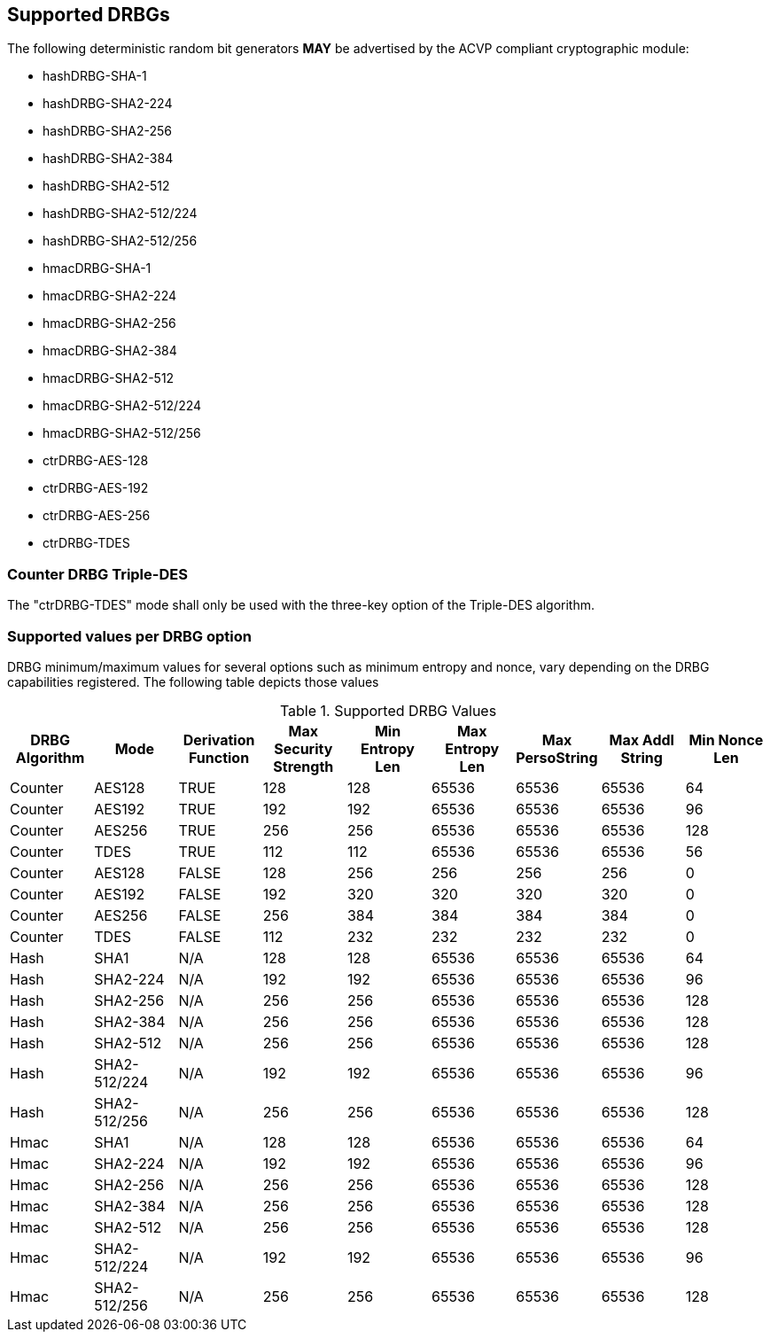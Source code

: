 
[#supported]
== Supported DRBGs

The following deterministic random bit generators *MAY* be advertised by the ACVP compliant cryptographic module:

* hashDRBG-SHA-1
* hashDRBG-SHA2-224
* hashDRBG-SHA2-256
* hashDRBG-SHA2-384
* hashDRBG-SHA2-512
* hashDRBG-SHA2-512/224
* hashDRBG-SHA2-512/256
* hmacDRBG-SHA-1
* hmacDRBG-SHA2-224
* hmacDRBG-SHA2-256
* hmacDRBG-SHA2-384
* hmacDRBG-SHA2-512
* hmacDRBG-SHA2-512/224
* hmacDRBG-SHA2-512/256
* ctrDRBG-AES-128
* ctrDRBG-AES-192
* ctrDRBG-AES-256
* ctrDRBG-TDES

=== Counter DRBG Triple-DES

The "ctrDRBG-TDES" mode shall only be used with the three-key option of the Triple-DES algorithm.

[[value_req_per_option]]
=== Supported values per DRBG option

DRBG minimum/maximum values for several options such as minimum entropy and nonce, vary depending on the DRBG capabilities registered. The following table depicts those values

[[supported_values]]
.Supported DRBG Values
|===
| DRBG Algorithm | Mode | Derivation Function | Max Security Strength | Min Entropy Len | Max Entropy Len | Max PersoString | Max Addl String | Min Nonce Len

| Counter | AES128 | TRUE | 128 | 128 | 65536 | 65536 | 65536 | 64
| Counter | AES192 | TRUE | 192 | 192 | 65536 | 65536 | 65536 | 96
| Counter | AES256 | TRUE | 256 | 256 | 65536 | 65536 | 65536 | 128
| Counter | TDES | TRUE | 112 | 112 | 65536 | 65536 | 65536 | 56
| Counter | AES128 | FALSE | 128 | 256 | 256 | 256 | 256 | 0
| Counter | AES192 | FALSE | 192 | 320 | 320 | 320 | 320 | 0
| Counter | AES256 | FALSE | 256 | 384 | 384 | 384 | 384 | 0
| Counter | TDES | FALSE | 112 | 232 | 232 | 232 | 232 | 0
| Hash | SHA1 | N/A | 128 | 128 | 65536 | 65536 | 65536 | 64
| Hash | SHA2-224 | N/A | 192| 192 | 65536 | 65536 | 65536 | 96
| Hash | SHA2-256 | N/A | 256| 256 | 65536 | 65536 | 65536 | 128
| Hash | SHA2-384 | N/A | 256| 256 | 65536 | 65536 | 65536 | 128
| Hash | SHA2-512 | N/A | 256| 256 | 65536 | 65536 | 65536 | 128
| Hash | SHA2-512/224 | N/A | 192 | 192 | 65536 | 65536 | 65536 | 96
| Hash | SHA2-512/256 | N/A | 256 | 256 | 65536 | 65536 | 65536 | 128
| Hmac | SHA1 | N/A | 128 | 128 | 65536 | 65536 | 65536 | 64
| Hmac | SHA2-224 | N/A | 192 | 192 | 65536 | 65536 | 65536 | 96
| Hmac | SHA2-256 | N/A | 256 | 256 | 65536 | 65536 | 65536 | 128
| Hmac | SHA2-384 | N/A | 256 | 256 | 65536 | 65536 | 65536 | 128
| Hmac | SHA2-512 | N/A | 256 | 256 | 65536 | 65536 | 65536 | 128
| Hmac | SHA2-512/224 | N/A | 192 | 192 | 65536 | 65536 | 65536 | 96
| Hmac | SHA2-512/256 | N/A | 256 | 256 | 65536 | 65536 | 65536 | 128
|===
